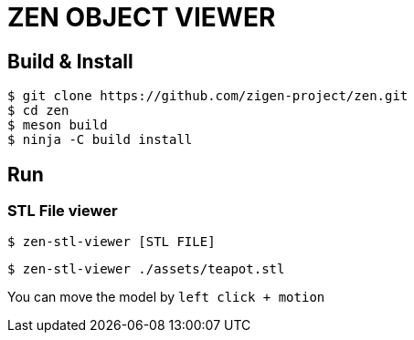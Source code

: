 = ZEN OBJECT VIEWER

== Build & Install

[source, shell]
----
$ git clone https://github.com/zigen-project/zen.git
$ cd zen
$ meson build
$ ninja -C build install
----

== Run

=== STL File viewer

[source, shell]
----
$ zen-stl-viewer [STL FILE]
----

[source, shell]
----
$ zen-stl-viewer ./assets/teapot.stl
----

You can move the model by `left click + motion`
